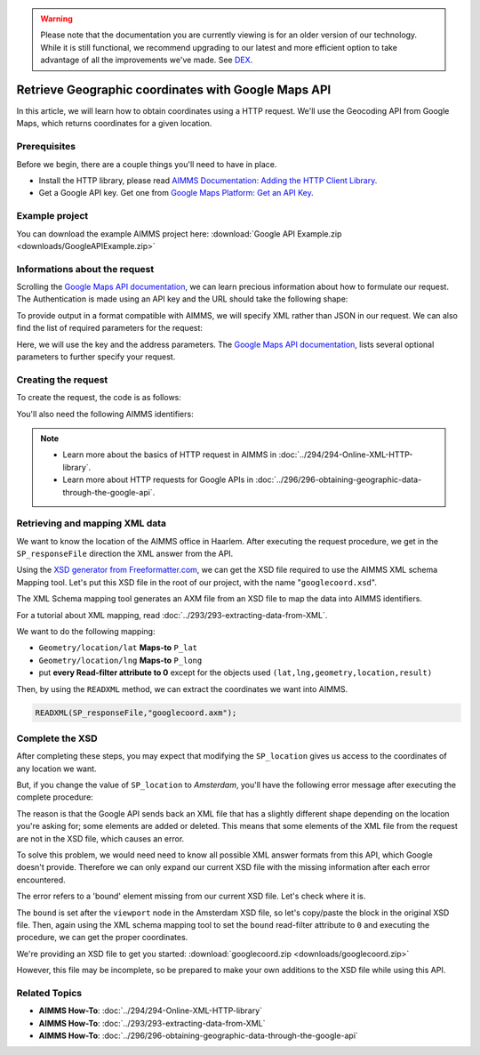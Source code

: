 .. warning:: 
   Please note that the documentation you are currently viewing is for an older version of our technology. 
   While it is still functional, we recommend upgrading to our latest and more efficient option to take advantage of all the improvements we've made.
   See `DEX <https://documentation.aimms.com/dataexchange/index.html>`_.

Retrieve Geographic coordinates with Google Maps API
=====================================================

.. meta::
   :description: Using Google Maps API to return geographic coordinates to an AIMMS project.
   :keywords: google, API, XSD

In this article, we will learn how to obtain coordinates using a HTTP request. We'll use the Geocoding API from Google Maps, which returns coordinates for a given location.

Prerequisites
--------------

Before we begin, there are a couple things you'll need to have in place.

* Install the HTTP library, please read `AIMMS Documentation: Adding the HTTP Client Library <https://documentation.aimms.com/httpclient/library.html#adding-the-http-client-library-to-your-model>`_.

* Get a Google API key. Get one from `Google Maps Platform: Get an API Key <https://developers.google.com/maps/documentation/geolocation/get-api-key>`_.

Example project
------------------

You can download the example AIMMS project here: :download:`Google API Example.zip <downloads/GoogleAPIExample.zip>` 

Informations about the request
-----------------------------------------------
Scrolling the `Google Maps API documentation <https://developers.google.com/maps/documentation/geocoding/intro>`_, we can learn precious information about how to formulate our request.
The Authentication is made using an API key and the URL should take the following shape:

.. raw:: html

    <p><style="background:gray"><font color="blue">https://maps.googleapis.com/maps/api/geocode/</font><font color="red">outputFormat</font><font color="blue">?</font><font color="red">parameters</font></style></p>

To provide output in a format compatible with AIMMS, we will specify XML rather than JSON in our request.
We can also find the list of required parameters for the request:

.. image:: images/reqparam.png

Here, we will use the key and the address parameters.
The `Google Maps API documentation <https://developers.google.com/maps/documentation/geocoding/intro>`_, lists several optional parameters to further specify your request.

Creating the request
-----------------------------------------------

To create the request, the code is as follows:

.. code-block:: aimms
	:linenos:
	
	SP_responseFile:="OutputCoordinates.xml";
	SP_key:="YOUR_API_KEY";
	SP_location:="AIMMS Haarlem";
	SP_requestparameters:= DATA{key,address};
	SP_requestparameters['key']:=SP_key;
	SP_requestparameters['address']:=SP_location;
	web::query_format(SP_requestparameters,SP_formattedparameters);

	SP_URL:="https://maps.googleapis.com/maps/api/geocode/xml?"+SP_formattedparameters;
	web::request_create(SP_requestId);
	web::request_setMethod(SP_requestId,"GET");
	web::request_setURL(SP_requestId,SP_URL);
	web::request_setResponseBody(SP_requestId,'File',SP_responseFile);
	web::request_invoke(SP_requestId,P_responsecode);

You'll also need the following AIMMS identifiers:

.. code-block:: aimms
   :linenos:
	
	Parameter P_Lat;
   Parameter P_Long;
   StringParameter SP_responseFile;
   Set S_reqpar {
      Index: rp;
      InitialData: DATA{key,address};0001
   }
   StringParameter SP_requestparameters {
      IndexDomain: rp;
   }
   StringParameter SP_URL;
   StringParameter SP_requestId;
   Parameter P_responsecode;
   StringParameter SP_key;
   StringParameter SP_location;
   StringParameter SP_formattedparameters;



.. note:: 

	* Learn more about the basics of HTTP request in AIMMS in :doc:`../294/294-Online-XML-HTTP-library`.
	* Learn more about HTTP requests for Google APIs in :doc:`../296/296-obtaining-geographic-data-through-the-google-api`.




Retrieving and mapping XML data
--------------------------------
We want to know the location of the AIMMS office in Haarlem. After executing the request procedure, we get in the ``SP_responseFile`` direction the XML answer from the API.

Using the `XSD generator from Freeformatter.com <https://www.freeformatter.com/xsd-generator.html>`_, we can get the XSD file required to use the AIMMS XML schema Mapping tool. Let's put this XSD file in the root of our project, with the name "``googlecoord.xsd``". 

The XML Schema mapping tool generates an AXM file from an XSD file to map the data into AIMMS identifiers.

For a tutorial about XML mapping, read :doc:`../293/293-extracting-data-from-XML`.

We want to do the following mapping:

* ``Geometry/location/lat`` **Maps-to** ``P_lat``
* ``Geometry/location/lng`` **Maps-to** ``P_long``
* put **every Read-filter attribute to 0** except for the objects used ``(lat,lng,geometry,location,result)``

Then, by using the ``READXML`` method, we can extract the coordinates we want into AIMMS.

.. code-block:: aimms
	
	READXML(SP_responseFile,"googlecoord.axm");

Complete the XSD
------------------

After completing these steps, you may expect that modifying the ``SP_location`` gives us access to the coordinates of any location we want.

But, if you change the value of ``SP_location`` to *Amsterdam*, you'll have the following error message after executing the complete procedure:

.. image:: images/error.png

The reason is that the Google API sends back an XML file that has a slightly different shape depending on the location you're asking for; some elements are added or deleted. This means that some elements of the XML file from the request are not in the XSD file, which causes an error.

To solve this problem, we would need need to know all possible XML answer formats from this API, which Google doesn't provide.
Therefore we can only expand our current XSD file with the missing information after each error encountered.

The error refers to a 'bound' element missing from our current XSD file. Let's check where it is.

.. image:: images/comparison.png

The ``bound`` is set after the ``viewport`` node in the Amsterdam XSD file, so let's copy/paste the block in the original XSD file.
Then, again using the XML schema mapping tool to set the ``bound`` read-filter attribute to ``0`` and executing the procedure, we can get the proper coordinates.

We're providing an XSD file to get you started: :download:`googlecoord.zip <downloads/googlecoord.zip>`

However, this file may be incomplete, so be prepared to make your own additions to the XSD file while using this API.


Related Topics
-----------------------------------------------
* **AIMMS How-To**: :doc:`../294/294-Online-XML-HTTP-library`
* **AIMMS How-To**: :doc:`../293/293-extracting-data-from-XML`
* **AIMMS How-To**: :doc:`../296/296-obtaining-geographic-data-through-the-google-api`